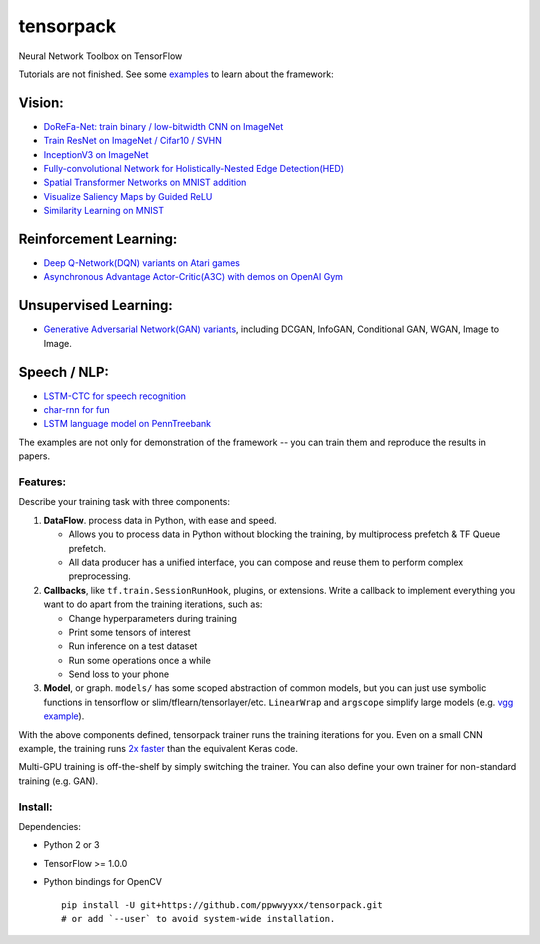 tensorpack
==========

Neural Network Toolbox on TensorFlow

|Build Status| |badge|

Tutorials are not finished. See some `examples <examples>`__ to learn
about the framework:

Vision:
~~~~~~~

-  `DoReFa-Net: train binary / low-bitwidth CNN on
   ImageNet <examples/DoReFa-Net>`__
-  `Train ResNet on ImageNet / Cifar10 / SVHN <examples/ResNet>`__
-  `InceptionV3 on ImageNet <examples/Inception/inceptionv3.py>`__
-  `Fully-convolutional Network for Holistically-Nested Edge
   Detection(HED) <examples/HED>`__
-  `Spatial Transformer Networks on MNIST
   addition <examples/SpatialTransformer>`__
-  `Visualize Saliency Maps by Guided ReLU <examples/Saliency>`__
-  `Similarity Learning on MNIST <examples/SimilarityLearning>`__

Reinforcement Learning:
~~~~~~~~~~~~~~~~~~~~~~~

-  `Deep Q-Network(DQN) variants on Atari
   games <examples/DeepQNetwork>`__
-  `Asynchronous Advantage Actor-Critic(A3C) with demos on OpenAI
   Gym <examples/A3C-Gym>`__

Unsupervised Learning:
~~~~~~~~~~~~~~~~~~~~~~

-  `Generative Adversarial Network(GAN) variants <examples/GAN>`__,
   including DCGAN, InfoGAN, Conditional GAN, WGAN, Image to Image.

Speech / NLP:
~~~~~~~~~~~~~

-  `LSTM-CTC for speech recognition <examples/CTC-TIMIT>`__
-  `char-rnn for fun <examples/Char-RNN>`__
-  `LSTM language model on PennTreebank <examples/PennTreebank>`__

The examples are not only for demonstration of the framework -- you can
train them and reproduce the results in papers.

Features:
---------

Describe your training task with three components:

1. **DataFlow**. process data in Python, with ease and speed.

   -  Allows you to process data in Python without blocking the
      training, by multiprocess prefetch & TF Queue prefetch.
   -  All data producer has a unified interface, you can compose and
      reuse them to perform complex preprocessing.

2. **Callbacks**, like ``tf.train.SessionRunHook``, plugins, or
   extensions. Write a callback to implement everything you want to do
   apart from the training iterations, such as:

   -  Change hyperparameters during training
   -  Print some tensors of interest
   -  Run inference on a test dataset
   -  Run some operations once a while
   -  Send loss to your phone

3. **Model**, or graph. ``models/`` has some scoped abstraction of
   common models, but you can just use symbolic functions in tensorflow
   or slim/tflearn/tensorlayer/etc. ``LinearWrap`` and ``argscope``
   simplify large models (e.g. `vgg
   example <https://github.com/ppwwyyxx/tensorpack/blob/master/examples/load-vgg16.py>`__).

With the above components defined, tensorpack trainer runs the training
iterations for you. Even on a small CNN example, the training runs `2x
faster <https://gist.github.com/ppwwyyxx/8d95da79f8d97036a7d67c2416c851b6>`__
than the equivalent Keras code.

Multi-GPU training is off-the-shelf by simply switching the trainer. You
can also define your own trainer for non-standard training (e.g. GAN).

Install:
--------

Dependencies:

-  Python 2 or 3
-  TensorFlow >= 1.0.0
-  Python bindings for OpenCV

   ::

       pip install -U git+https://github.com/ppwwyyxx/tensorpack.git
       # or add `--user` to avoid system-wide installation.

.. |Build Status| image:: https://travis-ci.org/ppwwyyxx/tensorpack.svg?branch=master
   :target: https://travis-ci.org/ppwwyyxx/tensorpack
.. |badge| image:: https://readthedocs.org/projects/pip/badge/?version=latest
   :target: http://tensorpack.readthedocs.io/en/latest/index.html



